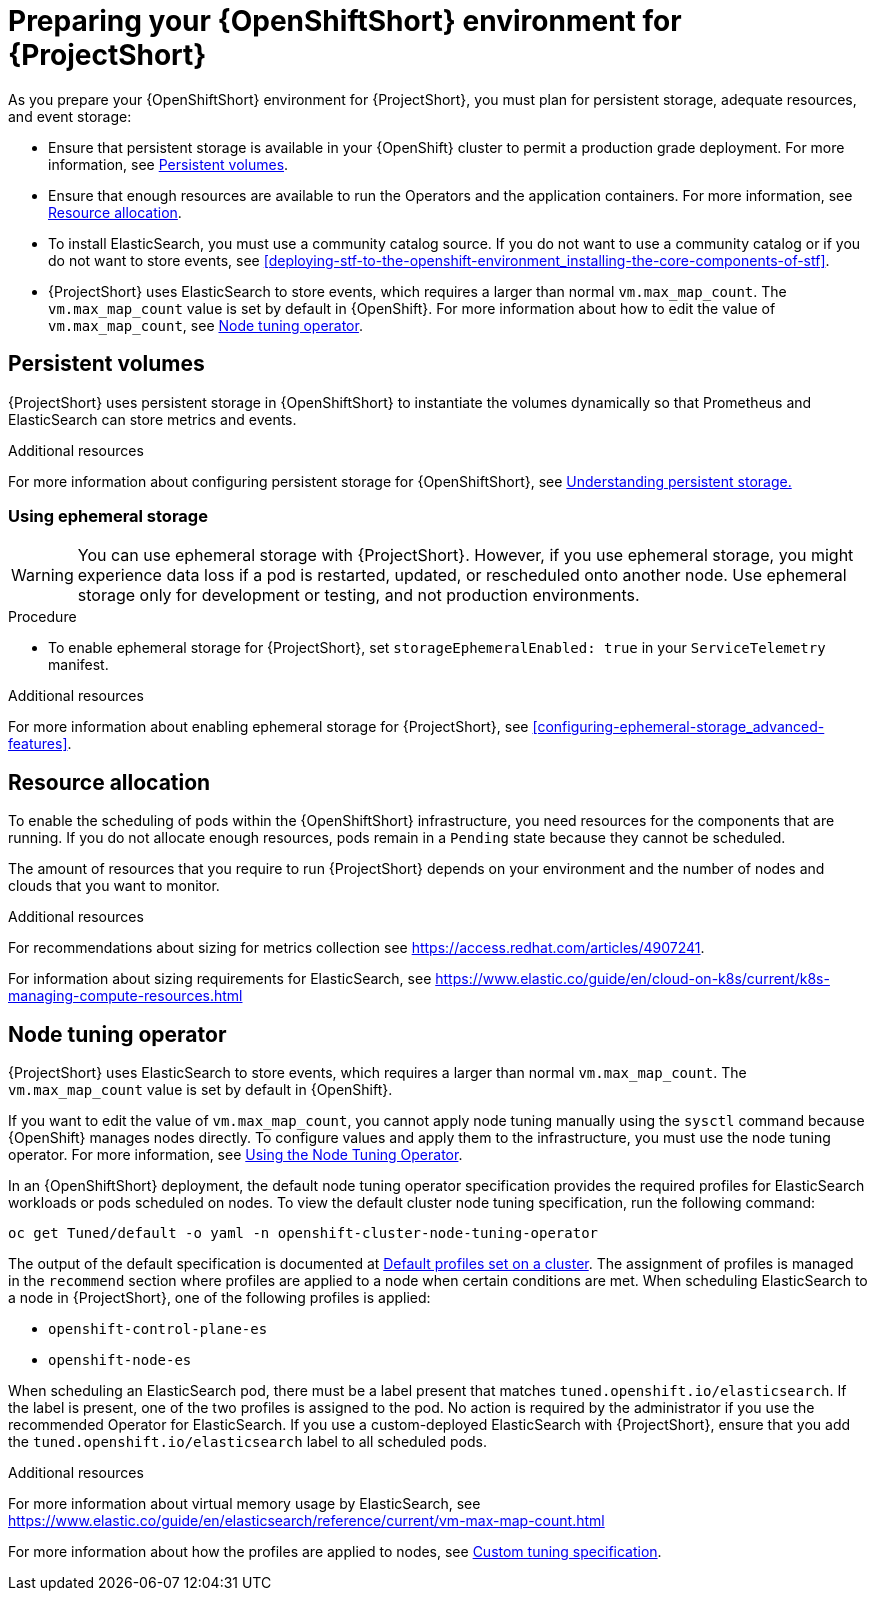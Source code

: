 // Module included in the following assemblies:
//
// <List assemblies here, each on a new line>

// This module can be included from assemblies using the following include statement:
// include::<path>/proc_preparing-your-openshift-environment-for-stf.adoc[leveloffset=+1]

// The file name and the ID are based on the module title. For example:
// * file name: proc_doing-procedure-a.adoc
// * ID: [id='proc_doing-procedure-a_{context}']
// * Title: = Doing procedure A
//
// The ID is used as an anchor for linking to the module. Avoid changing
// it after the module has been published to ensure existing links are not
// broken.
//
// The `context` attribute enables module reuse. Every module's ID includes
// {context}, which ensures that the module has a unique ID even if it is
// reused multiple times in a guide.
//
// Start the title with a verb, such as Creating or Create. See also
// _Wording of headings_ in _The IBM Style Guide_.
[id="preparing-your-openshift-environment-for-stf_{context}"]
= Preparing your {OpenShiftShort} environment for {ProjectShort}

As you prepare your {OpenShiftShort} environment for {ProjectShort}, you must plan for persistent storage, adequate resources, and event storage:

* Ensure that persistent storage is available in your {OpenShift} cluster to permit a production grade deployment. For more information, see xref:persistent-volumes[].
* Ensure that enough resources are available to run the Operators and the application containers. For more information, see xref:resource-allocation[].
* To install ElasticSearch, you must use a community catalog source. If you do not want to use a community catalog or if you do not want to store events, see xref:deploying-stf-to-the-openshift-environment_installing-the-core-components-of-stf[].
* {ProjectShort} uses ElasticSearch to store events, which requires a larger than normal `vm.max_map_count`. The `vm.max_map_count` value is set by default in {OpenShift}. For more information about how to edit the value of `vm.max_map_count`, see xref:node-tuning-operator[].


[id="persistent-volumes"]
== Persistent volumes

{ProjectShort} uses persistent storage in {OpenShiftShort} to instantiate the volumes dynamically so that Prometheus and ElasticSearch can store metrics and events.

.Additional resources
For more information about configuring persistent storage for {OpenShiftShort}, see https://docs.openshift.com/container-platform/4.3/storage/understanding-persistent-storage.html[Understanding persistent storage.]


[id="ephemeral-storage"]
=== Using ephemeral storage

[WARNING]
You can use ephemeral storage with {ProjectShort}. However, if you use ephemeral storage, you might experience data loss if a pod is restarted, updated, or rescheduled onto another node. Use ephemeral storage only for development or testing, and not production environments.

.Procedure

* To enable ephemeral storage for {ProjectShort}, set `storageEphemeralEnabled: true` in your `ServiceTelemetry` manifest.

.Additional resources

For more information about enabling ephemeral storage for {ProjectShort}, see xref:configuring-ephemeral-storage_advanced-features[].


[id="resource-allocation"]
== Resource allocation

To enable the scheduling of pods within the {OpenShiftShort} infrastructure, you need resources for the components that are running. If you do not allocate enough resources, pods remain in a `Pending` state because they cannot be scheduled.

The amount of resources that you require to run {ProjectShort} depends on your environment and the number of nodes and clouds that you want to monitor.

.Additional resources

For recommendations about sizing for metrics collection see https://access.redhat.com/articles/4907241.

For information about sizing requirements for ElasticSearch, see https://www.elastic.co/guide/en/cloud-on-k8s/current/k8s-managing-compute-resources.html

[id="node-tuning-operator"]
== Node tuning operator

{ProjectShort} uses ElasticSearch to store events, which requires a larger than normal `vm.max_map_count`. The `vm.max_map_count` value is set by default in {OpenShift}.

If you want to edit the value of `vm.max_map_count`, you cannot apply node tuning manually using the `sysctl` command because {OpenShift} manages nodes directly. To configure values and apply them to the infrastructure, you must use the node tuning operator. For more information, see https://docs.openshift.com/container-platform/4.3/scalability_and_performance/using-node-tuning-operator.html[Using the Node Tuning Operator].

In an {OpenShiftShort} deployment, the default node tuning operator specification provides the required profiles for ElasticSearch workloads or pods scheduled on nodes. To view the default cluster node tuning specification, run the following command:

[source,bash]
----
oc get Tuned/default -o yaml -n openshift-cluster-node-tuning-operator
----

The output of the default specification is documented at https://docs.openshift.com/container-platform/4.3/scalability_and_performance/using-node-tuning-operator.html#custom-tuning-default-profiles-set_node-tuning-operator[Default profiles set on a cluster]. The assignment of profiles is managed in the `recommend` section where profiles are applied to a node when certain conditions are met. When scheduling ElasticSearch to a node in {ProjectShort}, one of the following profiles is applied:

* `openshift-control-plane-es`
* `openshift-node-es`

When scheduling an ElasticSearch pod, there must be a label present that matches `tuned.openshift.io/elasticsearch`. If the label is present, one of the two profiles is assigned to the pod. No action is required by the administrator if you use the recommended Operator for ElasticSearch. If you use a custom-deployed ElasticSearch with {ProjectShort}, ensure that you add the `tuned.openshift.io/elasticsearch` label to all scheduled pods.

.Additional resources

For more information about virtual memory usage by ElasticSearch, see https://www.elastic.co/guide/en/elasticsearch/reference/current/vm-max-map-count.html

For more information about how the profiles are applied to nodes, see https://docs.openshift.com/container-platform/4.3/scalability_and_performance/using-node-tuning-operator.html#custom-tuning-specification_node-tuning-operator[Custom tuning specification].
